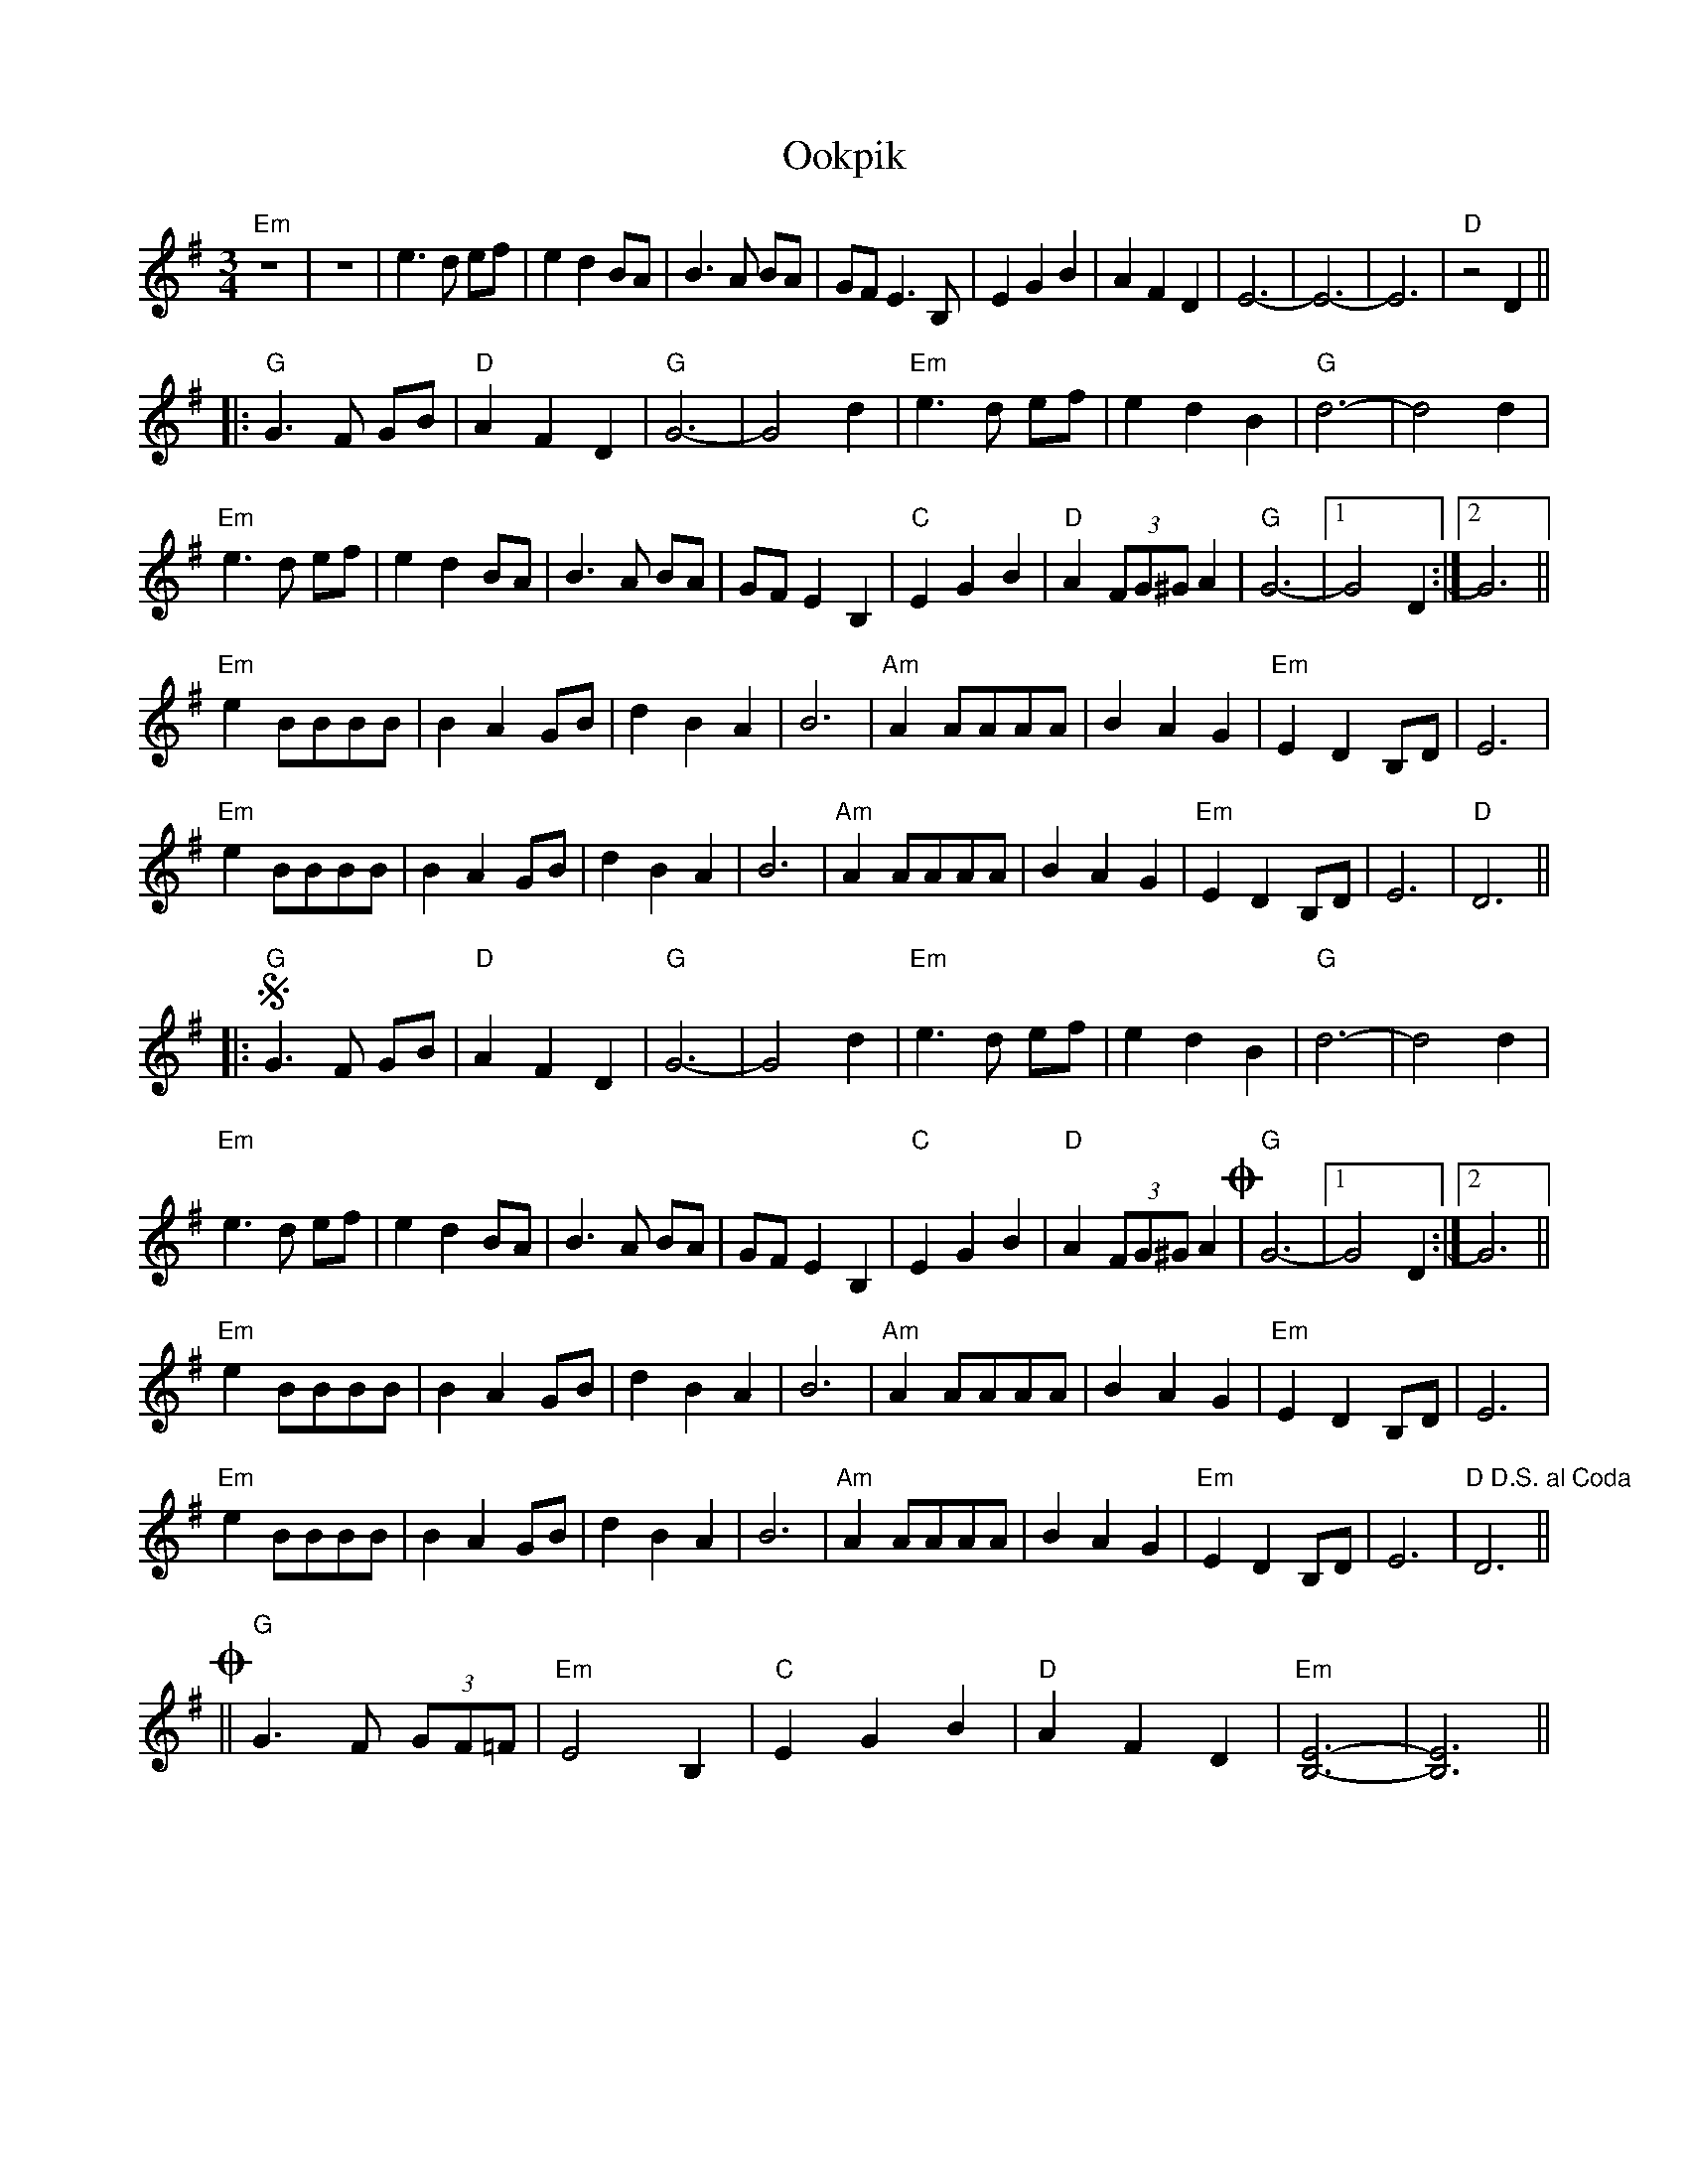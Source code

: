 X: 30646
T: Ookpik
R: waltz
M: 3/4
K: Eminor
L:1/4
"Em"z3|z3|e>d e/f/|edB/A/|B>A B/A/|G/F/E>B,|EGB|AFD|E3-|E3-|E3|"D"z2D||
|:"G"G> F G/B/|"D"A F D|"G"G3-|G2 d|"Em"e>d e/f/|edB|"G"d3-|d2d|
"Em"e>d e/f/|e d B/A/|B>A B/A/|G/F/ E B,|"C"EGB|"D"A(3F/G/^G/A|"G"G3-|1 G2D:|2 G3||
"Em"eB/B/B/B/|BAG/B/|dBA|B3|"Am"AA/A/A/A/|BAG|"Em"EDB,/D/|E3|
"Em"eB/B/B/B/|BAG/B/|dBA|B3|"Am"AA/A/A/A/|BAG|"Em"EDB,/D/|E3|"D"D3||
|:S"G"G> F G/B/|"D"A F D|"G"G3-|G2 d|"Em"e>d e/f/|edB|"G"d3-|d2d|
"Em"e>d e/f/|e d B/A/|B>A B/A/|G/F/ E B,|"C"EGB|"D"A(3F/G/^G/AO|"G"G3-|1 G2D:|2 G3||
"Em"eB/B/B/B/|BAG/B/|dBA|B3|"Am"AA/A/A/A/|BAG|"Em"EDB,/D/|E3|
"Em"eB/B/B/B/|BAG/B/|dBA|B3|"Am"AA/A/A/A/|BAG|"Em"EDB,/D/|E3|"D D.S. al Coda"D3||
O||"G"G>F (3G/F/=F/|"Em"E2B,|"C"EGB|"D"AFD|"Em"[E3B,3]-|[E3B,3]||








